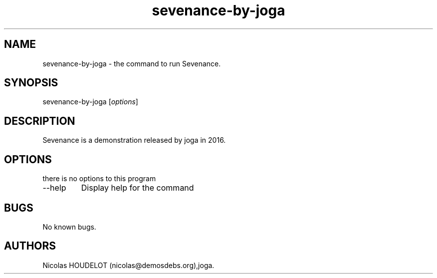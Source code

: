 .\" Automatically generated by Pandoc 2.9.2.1
.\"
.TH "sevenance-by-joga" "6" "2020-07-06" "Sevenance User Manuals" ""
.hy
.SH NAME
.PP
sevenance-by-joga - the command to run Sevenance.
.SH SYNOPSIS
.PP
sevenance-by-joga [\f[I]options\f[R]]
.SH DESCRIPTION
.PP
Sevenance is a demonstration released by joga in 2016.
.SH OPTIONS
.PP
there is no options to this program
.TP
--help
Display help for the command
.SH BUGS
.PP
No known bugs.
.SH AUTHORS
Nicolas HOUDELOT (nicolas\[at]demosdebs.org),joga.
